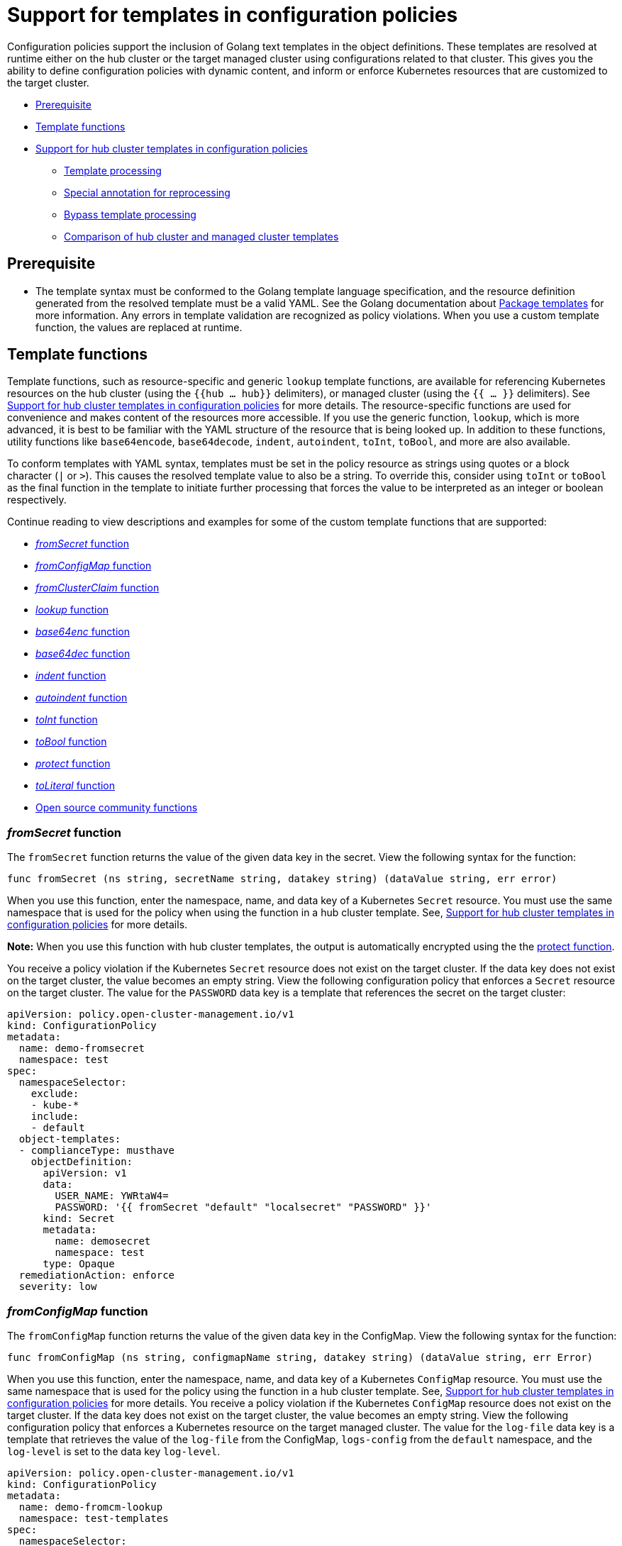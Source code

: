 [#support-templates-in-config-policies]
= Support for templates in configuration policies

Configuration policies support the inclusion of Golang text templates in the object definitions. These templates are resolved at runtime either on the hub cluster or the target managed cluster using configurations related to that cluster. This gives you the ability to define configuration policies with dynamic content, and inform or enforce Kubernetes resources that are customized to the target cluster.

* <<prerequisites-templatized,Prerequisite>>
* <<template-functions,Template functions>>
* <<hub-templates,Support for hub cluster templates in configuration policies>>
** <<template-processing,Template processing>>
** <<special-annotation-processing,Special annotation for reprocessing>>
** <<bypass-template-processing,Bypass template processing>>
** <<template-comparison-table,Comparison of hub cluster and managed cluster templates>>

[#prerequisites-templatized]
== Prerequisite

* The template syntax must be conformed to the Golang template language specification, and the resource definition generated from the resolved template must be a valid YAML. See the Golang documentation about https://golang.org/pkg/text/template/[Package templates] for more information. Any errors in template validation are recognized as policy violations. When you use a custom template function, the values are replaced at runtime.

[#template-functions]
== Template functions

Template functions, such as resource-specific and generic `lookup` template functions, are available for referencing Kubernetes resources on the hub cluster (using the `{{hub ... hub}}` delimiters), or managed cluster (using the `{{ ... }}` delimiters). See <<hub-templates,Support for hub cluster templates in configuration policies>> for more details. The resource-specific functions are used for convenience and makes content of the resources more accessible. If you use the generic function, `lookup`, which is more advanced, it is best to be familiar with the YAML structure of the resource that is being looked up. In addition to these functions, utility functions like `base64encode`, `base64decode`, `indent`, `autoindent`, `toInt`, `toBool`, and more are also available.

To conform templates with YAML syntax, templates must be set in the policy resource as strings using quotes or a block character (`|` or `>`). This causes the resolved template value to also be a string. To override this, consider using `toInt` or `toBool` as the final function in the template to initiate further processing that forces the value to be interpreted as an integer or boolean respectively.

Continue reading to view descriptions and examples for some of the custom template functions that are supported:

* <<fromsecret-func,_fromSecret_ function>>
* <<fromConfigMap-func,_fromConfigMap_ function>>
* <<fromclusterclaim-func,_fromClusterClaim_ function>>
* <<lookup-func,_lookup_ function>>
* <<base64enc-func,_base64enc_ function>>
* <<base64dec-func,_base64dec_ function>>
* <<indent-function,_indent_ function>>
* <<autoindent-function,_autoindent_ function>>
* <<toInt-function,_toInt_ function>>
* <<toBool-function,_toBool_ function>>
* <<protect-function,_protect_ function>>
* <<toliteral-function,_toLiteral_ function>>
* <<open-source-community-functions,Open source community functions>>

[#fromsecret-func]
=== _fromSecret_ function

The `fromSecret` function returns the value of the given data key in the secret. View the following syntax for the function:

----
func fromSecret (ns string, secretName string, datakey string) (dataValue string, err error)
----

When you use this function, enter the namespace, name, and data key of a Kubernetes `Secret` resource. You must use the same namespace that is used for the policy when using the function in a hub cluster template. See, <<hub-templates,Support for hub cluster templates in configuration policies>> for more details.

*Note:* When you use this function with hub cluster templates, the output is automatically encrypted using the the <<protect-function,protect function>>. 

You receive a policy violation if the Kubernetes `Secret` resource does not exist on the target cluster. If the data key does not exist on the target cluster, the value becomes an empty string. View the following configuration policy that enforces a `Secret` resource on the target cluster. The value for the `PASSWORD` data key is a template that references the secret on the target cluster:

[source,yaml]
----
apiVersion: policy.open-cluster-management.io/v1
kind: ConfigurationPolicy
metadata:
  name: demo-fromsecret
  namespace: test
spec:
  namespaceSelector:
    exclude:
    - kube-*
    include:
    - default
  object-templates:
  - complianceType: musthave
    objectDefinition:
      apiVersion: v1
      data:
        USER_NAME: YWRtaW4=
        PASSWORD: '{{ fromSecret "default" "localsecret" "PASSWORD" }}'
      kind: Secret
      metadata:
        name: demosecret
        namespace: test
      type: Opaque
  remediationAction: enforce
  severity: low
----

[#fromConfigMap-func]
=== _fromConfigMap_ function

The `fromConfigMap` function returns the value of the given data key in the ConfigMap. View the following syntax for the function:

----
func fromConfigMap (ns string, configmapName string, datakey string) (dataValue string, err Error)
----

When you use this function, enter the namespace, name, and data key of a Kubernetes `ConfigMap` resource. You must use the same namespace that is used for the policy using the function in a hub cluster template. See, <<hub-templates,Support for hub cluster templates in configuration policies>> for more details. You receive a policy violation if the Kubernetes `ConfigMap` resource does not exist on the target cluster. If the data key does not exist on the target cluster, the value becomes an empty string. View the following configuration policy that enforces a Kubernetes resource on the target managed cluster. The value for the `log-file` data key is a template that retrieves the value of the `log-file` from the ConfigMap, `logs-config` from the `default` namespace, and the `log-level` is set to the data key `log-level`.

[source,yaml]
----
apiVersion: policy.open-cluster-management.io/v1
kind: ConfigurationPolicy
metadata:
  name: demo-fromcm-lookup
  namespace: test-templates
spec:
  namespaceSelector:
    exclude:
    - kube-*
    include:
    - default
  object-templates:
  - complianceType: musthave
    objectDefinition:
      kind: ConfigMap
      apiVersion: v1
      metadata:
        name: demo-app-config
        namespace: test
      data:
        app-name: sampleApp
        app-description: "this is a sample app"
        log-file: '{{ fromConfigMap "default" "logs-config" "log-file" }}'
        log-level: '{{ fromConfigMap "default" "logs-config" "log-level" }}'
  remediationAction: enforce
  severity: low
----

[#fromclusterclaim-func]
=== _fromClusterClaim_ function

The `fromClusterClaim` function returns the value of the `Spec.Value` in the `ClusterClaim` resource. View the following syntax for the function:

----
func fromClusterClaim (clusterclaimName string) (value map[string]interface{}, err Error)
----

When you use this function, enter the name of a Kubernetes `ClusterClaim` resource. You receive a policy violation if the `ClusterClaim` resource does not exist. View the following example of the configuration policy that enforces a Kubernetes resource on the target managed cluster. The value for the `platform` data key is a template that retrieves the value of the `platform.open-cluster-management.io` cluster claim. Similarly, it retrieves values for `product` and `version` from the `ClusterClaim`:

[source,yaml]
----
apiVersion: policy.open-cluster-management.io/v1
kind: ConfigurationPolicy
metadata:
  name: demo-clusterclaims
  namespace: default
spec:
  namespaceSelector:
    exclude:
    - kube-*
    include:
    - default
  object-templates:
  - complianceType: musthave
    objectDefinition:
      kind: ConfigMap
      apiVersion: v1
      metadata:
        name: sample-app-config
        namespace: default
      data:
        # Configuration values can be set as key-value properties
        platform: '{{ fromClusterClaim "platform.open-cluster-management.io" }}'
        product: '{{ fromClusterClaim "product.open-cluster-management.io" }}'
        version: '{{ fromClusterClaim "version.openshift.io" }}'
  remediationAction: enforce
  severity: low
----

[#lookup-func]
=== _lookup_ function

The `lookup` function returns the Kubernetes resource as a JSON compatible map. If the requested resource does not exist, an empty map is returned. If the resource does not exist and the value is provided to another template function, you might get the following error: `invalid value; expected string`.

*Note:* Use the `default` template function, so the correct type is provided to later template functions. See the _Open source community functions_ section.

View the following syntax for the function:

----
func lookup (apiversion string, kind string, namespace string, name string) (value string, err Error)
----

When you use this function, enter the API version, kind, namespace, and name of the Kubernetes resource. You must use the same namespace that is used for the policy within the hub cluster template. See, <<hub-templates,Support for hub cluster templates in configuration policies>> for more details. View the following example of the configuration policy that enforces a Kubernetes resource on the target managed cluster. The value for the `metrics-url` data key is a template that retrieves the `v1/Service` Kubernetes resource `metrics` from the `default` namespace, and is set to the value of the `Spec.ClusterIP` in the queried resource:

[source,yaml]
----
apiVersion: policy.open-cluster-management.io/v1
kind: ConfigurationPolicy
metadata:
  name: demo-lookup
  namespace: test-templates
spec:
  namespaceSelector:
    exclude:
    - kube-*
    include:
    - default
  object-templates:
  - complianceType: musthave
    objectDefinition:
      kind: ConfigMap
      apiVersion: v1
      metadata:
        name: demo-app-config
        namespace: test
      data:
        # Configuration values can be set as key-value properties
        app-name: sampleApp
        app-description: "this is a sample app"
        metrics-url: |
          http://{{ (lookup "v1" "Service" "default" "metrics").spec.clusterIP }}:8080
  remediationAction: enforce
  severity: low
----

[#base64enc-func]
=== _base64enc_ function

The `base64enc` function returns a `base64` encoded value of the input `data string`. View the following syntax for the function:

----
func base64enc (data string) (enc-data string)
----

When you use this function, enter a string value. View the following example of the configuration policy that uses the `base64enc` function:

[source,yaml]
----
apiVersion: policy.open-cluster-management.io/v1
kind: ConfigurationPolicy
metadata:
  name: demo-fromsecret
  namespace: test
spec:
  namespaceSelector:
    exclude:
    - kube-*
    include:
    - default
  object-templates:
  - complianceType: musthave
    objectDefinition:
    ...
    data:
      USER_NAME: '{{ fromConfigMap "default" "myconfigmap" "admin-user" | base64enc }}'
----

[#base64dec-func]
=== _base64dec_ function

The `base64dec` function returns a `base64` decoded value of the input `enc-data string`. View the following syntax for the function:

----
func base64dec (enc-data string) (data string)
----

When you use this function, enter a string value. View the following example of the configuration policy that uses the `base64dec` function:

[source,yaml]
----
apiVersion: policy.open-cluster-management.io/v1
kind: ConfigurationPolicy
metadata:
  name: demo-fromsecret
  namespace: test
spec:
  namespaceSelector:
    exclude:
    - kube-*
    include:
    - default
  object-templates:
  - complianceType: musthave
    objectDefinition:
    ...
    data:
      app-name: |
         "{{ ( lookup "v1"  "Secret" "testns" "mytestsecret") .data.appname ) | base64dec }}"
----

[#indent-function]
=== _indent_ function

The `indent` function returns the padded `data string`. View the following syntax for the function:

----
func indent (spaces  int,  data string) (padded-data string)
----

When you use this function, enter a data string with the specific number of spaces. View the following example of the configuration policy that uses the `indent` function:

[source,yaml]
----
apiVersion: policy.open-cluster-management.io/v1
kind: ConfigurationPolicy
metadata:
  name: demo-fromsecret
  namespace: test
spec:
  namespaceSelector:
    exclude:
    - kube-*
    include:
    - default
  object-templates:
  - complianceType: musthave
    objectDefinition:
    ...
    data:
      Ca-cert:  |
        {{ ( index ( lookup "v1" "Secret" "default" "mycert-tls"  ).data  "ca.pem"  ) |  base64dec | indent 4  }}
----

[#autoindent-function]
=== _autoindent_ function

The `autoindent` function acts like the `indent` function that automatically determines the number of leading spaces based on the number of spaces before the template. View the following example of the configuration policy that uses the `autoindent` function:

[source,yaml]
----
apiVersion: policy.open-cluster-management.io/v1
kind: ConfigurationPolicy
metadata:
  name: demo-fromsecret
  namespace: test
spec:
  namespaceSelector:
    exclude:
    - kube-*
    include:
    - default
  object-templates:
  - complianceType: musthave
    objectDefinition:
    ...
    data:
      Ca-cert:  |
        {{ ( index ( lookup "v1" "Secret" "default" "mycert-tls"  ).data  "ca.pem"  ) |  base64dec | autoindent }}
----

[#toInt-function]
=== _toInt_ function

The `toInt` function casts and returns the integer value of the input value. Also, when this is the last function in the template, there is further processing of the source content. This is to ensure that the value is interpreted as an integer by the YAML. View the following syntax for the function:

----
func toInt (input interface{}) (output int)
----

When you use this function, enter the data that needs to be casted as an integer. View the following example of the configuration policy that uses the `toInt` function:

[source,yaml]
----
apiVersion: policy.open-cluster-management.io/v1
kind: ConfigurationPolicy
metadata:
  name: demo-template-function
  namespace: test
spec:
  namespaceSelector:
    exclude:
    - kube-*
    include:
    - default
  object-templates:
  - complianceType: musthave
    objectDefinition:
    ...
    spec:
      vlanid:  |
        {{ (fromConfigMap "site-config" "site1" "vlan")  | toInt }}
----

[#toBool-function]
=== _toBool_ function

The `toBool` function converts the input string into a boolean, and returns the boolean. Also, when this is the last function in the template, there is further processing of the source content. This is to ensure that the value is interpreted as a boolean by the YAML. View the following syntax for the function:

----
func toBool (input string) (output bool)
----

When you use this function, enter the string data that needs to be converted to a boolean. View the following example of the configuration policy that uses the `toBool` function:

[source,yaml]
----
apiVersion: policy.open-cluster-management.io/v1
kind: ConfigurationPolicy
metadata:
  name: demo-template-function
  namespace: test
spec:
  namespaceSelector:
    exclude:
    - kube-*
    include:
    - default
  object-templates:
  - complianceType: musthave
    objectDefinition:
    ...
    spec:
      enabled:  |
        {{ (fromConfigMap "site-config" "site1" "enabled")  | toBool }}
----

[#protect-function]
=== _protect_ function

The `protect` function enables you to encrypt a string in a hub cluster policy template. It is automatically decrypted on the managed cluster when the policy is evaluated. View the following example of the configuration policy that uses the `protect` function:

[source,yaml]
----
apiVersion: policy.open-cluster-management.io/v1
kind: ConfigurationPolicy
metadata:
  name: demo-template-function
  namespace: test
spec:
  namespaceSelector:
    exclude:
    - kube-*
    include:
    - default
  object-templates:
  - complianceType: musthave
    objectDefinition:
    ...
    spec:
      enabled:  |
        {{hub (lookup "v1" "Secret" "default" "my-hub-secret").data.message | protect hub}}
----

In the previous YAML example, there is an existing hub cluster policy template that is defined to use the `lookup` function. On the replicated policy in the managed cluster namespace, the value might resemble the following syntax: `$ocm_encrypted:okrrBqt72oI+3WT/0vxeI3vGa+wpLD7Z0ZxFMLvL204=`

Each encryption algorithm used is AES-CBC using 256-bit keys. Each encryption key is unique per managed cluster and is automatically rotated every 30 days.

This ensures that your decrypted value is to never be stored in the policy on the managed cluster.

To force an immediate rotation, delete the `policy.open-cluster-management.io/last-rotated` annotation on the `policy-encryption-key` Secret in the managed cluster namespace on the hub cluster. Policies are then reprocessed to use the new encryption key. 

[#toliteral-function]
=== _toLiteral_ function

The `toLiteral` function removes any quotation marks around the template string after it is processed. You can use this function to convert a JSON string from a ConfigMap field to a JSON value in the manifest. Run the following function to remove quotation marks from the `key` parameter value:

----
key: '{{ "[\"10.10.10.10\", \"1.1.1.1\"]" | toLiteral }}'
----

After using the `toLiteral` function, the following update is displayed:

----
key: ["10.10.10.10", "1.1.1.1"]
----

[#open-source-community-functions]
=== Open source community functions

Additionally, {product-title-short} supports the following template functions that are included from the `sprig` open source project:

* `cat`
* `contains`
* `default`
* `empty`
* `fromJson`
* `hasPrefix`
* `hasSuffix`
* `join`
* `list`
* `lower`
* `mustFromJson`
* `quote`
* `replace`
* `semver`
* `semverCompare`
* `split`
* `splitn`
* `ternary`
* `trim`
* `until`
* `untilStep`
* `upper`

See the link:https://masterminds.github.io/sprig/[Sprig Function Documentation] for more details.

[#hub-templates]
== Support for hub cluster templates in configuration policies

In addition to managed cluster templates that are dynamically customized to the target cluster, {product-title-short} also supports hub cluster templates to define configuration policies using values from the hub cluster. This combination reduces the need to create separate policies for each target cluster or hardcode configuration values in the policy definitions. 

Hub cluster templates are based on Golang text template specifications, and the `{{hub … hub}}` delimiter indicates a hub cluster template in a configuration policy.

For security, both resource-specific and the generic lookup functions in hub cluster templates are restricted to the namespace of the policy on the hub cluster. View the <<template-comparison-table,Comparison of hub and managed cluster templates>> for additional details.

*Important:* If you use hub cluster templates to propagate secrets or other sensitive data, the sensitive data exists in the managed cluster namespace on the hub cluster and on the managed clusters where that policy is distributed. The template content is expanded in the policy, and policies are not encrypted by the {ocp-short} ETCD encryption support. To address this, use `fromSecret`, which automatically encrypts the values from the Secret, or `protect` to encrypt other values.

[#template-processing]
=== Template processing

A configuration policy definition can contain both hub cluster and managed cluster templates. Hub cluster templates are processed first on the hub cluster, then the policy definition with resolved hub cluster templates is propagated to the target clusters. On the managed cluster, the `ConfigurationPolicyController` processes any managed cluster templates in the policy definition and then enforces or verifies the fully resolved object definition.

[#special-annotation-processing]
=== Special annotation for reprocessing

Hub cluster templates are resolved to the data in the referenced resources during policy creation, or when the referenced resources are updated.

If you need to manually initiate an update, use the special annotation, `policy.open-cluster-management.io/trigger-update`, to indicate changes for the data referenced by the templates. Any change to the special annotation value automatically initiates template processing. Additionally, the latest contents of the referenced resource are read and updated in the policy definition that is propagated for processing on managed clusters. A way to use this annotation is to increment the value by one each time.

[#bypass-template-processing]
=== Bypass template processing

You might create a policy that contains a template that is not intended to be processed by {product-title-short}. By default, {product-title-short} processes all templates. 

To bypass template processing for your hub cluster, you must change `{{ template content }}` to `{{ `{{ template content }}`` `}}`.

Alternatively, you can add the following annotation in the `ConfigurationPolicy` section of your `Policy`: `policy.open-cluster-management.io/disable-templates: "true"`. When this annotation is included, the previous workaround is not necessary. Template processing is bypassed for the `ConfigurationPolicy`.

See the following table for a comparison of hub cluster and managed cluster templates:

[#template-comparison-table]
=== Comparison of hub cluster and managed cluster templates

.Comparison table
|===
| Templates | Hub cluster | Managed cluster 

| Syntax
| Golang text template specification
| Golang text template specification

| Delimiter
| {{hub … hub}}
| {{ … }}

| Context
| A `.ManagedClusterName` variable is available, which at runtime, resolves to the name of the target cluster where the policy is propagated.
| No context variables

| Access control
| You can only reference namespaced Kubernetes objects that are in the same namespace as the `Policy` resource.
| You can reference any resource on the cluster.

| Functions
| A set of template functions that support dynamic access to Kubernetes resources and string manipulation. See <<template-functions,Template functions>> for more information. See the Access control row for lookup restrictions.

The `fromSecret` template function on the hub cluster stores the resulting value as an encrypted string on the replicated policy, in the managed cluster namespace. 

The equivalent call might use the following syntax: `{{hub "(lookup "v1" "Secret" "default" "my-hub-secret").data.message \| protect hub}}`
| A set of template functions support dynamic access to Kubernetes resources and string manipulation. See <<template-functions,Template functions>> for more information.

| Function output storage
| The output of template functions are stored in `Policy` resource objects in each applicable managed cluster namespace on the hub cluster, before it is synced to the managed cluster. This means that any sensitive results from template functions are readable by anyone with read access to the `Policy` resource objects on the hub cluster, and read access with `ConfigurationPolicy` resource objects on the managed clusters. Additionally, if link:https://docs.openshift.com/container-platform/4.11/security/encrypting-etcd.html[etcd encryption] is enabled, the `Policy` and `ConfigurationPolicy` resource objects are not encrypted. It is best to carefully consider this when using template functions that return sensitive output (e.g. from a secret).
| The output of template functions are not stored in policy related resource objects.

| Processing
| Processing occurs at runtime on the hub cluster during propagation of replicated policies to clusters. Policies and the hub cluster templates within the policies are processed on the hub cluster only when templates are created or updated.
| Processing occurs in the `ConfigurationPolicyController` on the managed cluster. Policies are processed periodically, which automatically updates the resolved object definition with data in the referenced resources.

| Processing errors
| Errors from the hub cluster templates are displayed as violations on the managed clusters the policy applies to.
| Errors from the managed cluster templates are displayed as violations on the specific target cluster where the violation occurred.
|===
